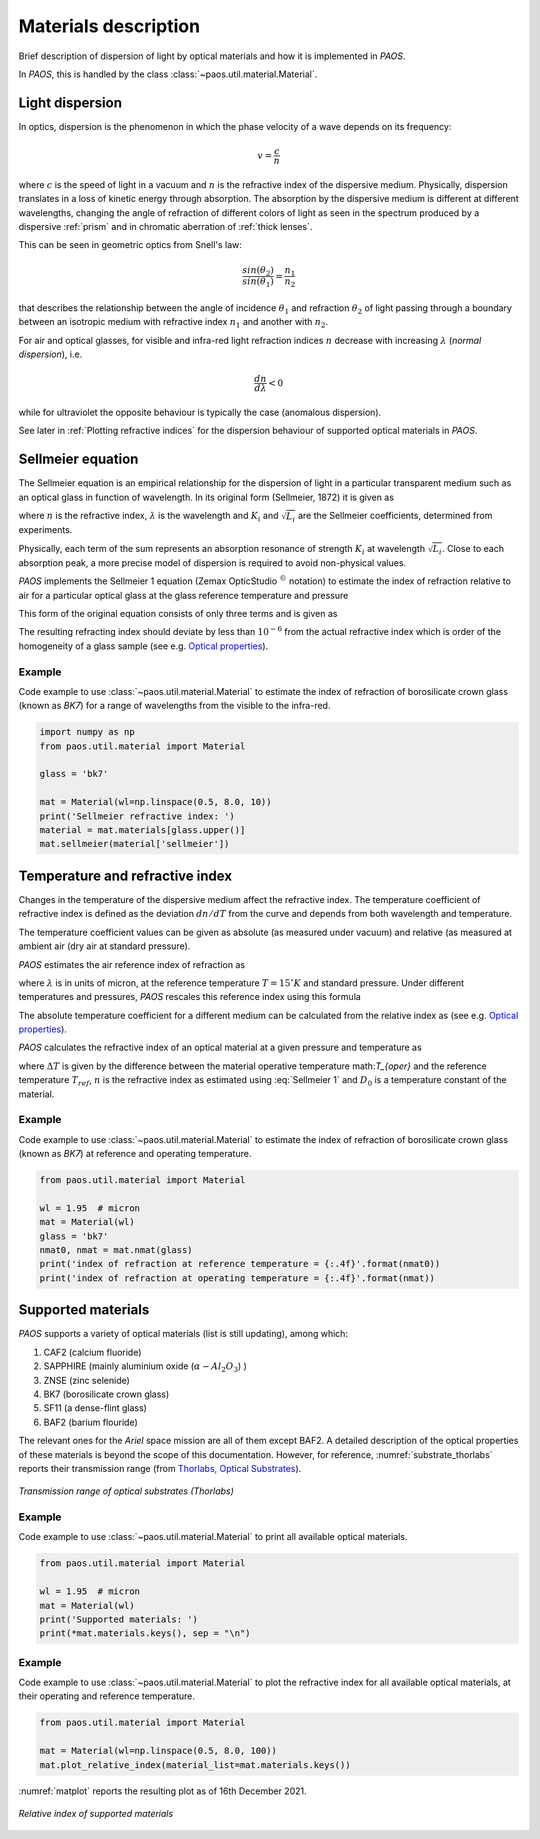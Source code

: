 .. _Materials description:

Materials description
=======================

Brief description of dispersion of light by optical materials and how it is implemented in `PAOS`.

In `PAOS`, this is handled by the class :class:`~paos.util.material.Material`.

Light dispersion
------------------

In optics, dispersion is the phenomenon in which the phase velocity of a wave depends on its frequency:

.. math::
    v={\frac {c}{n}}

where :math:`c` is the speed of light in a vacuum and :math:`n` is the refractive index of the dispersive medium.
Physically, dispersion translates in a loss of kinetic energy through absorption. The absorption by the dispersive medium
is different at different wavelengths, changing the angle of refraction of different colors of light as seen in the spectrum
produced by a dispersive :ref:`prism` and in chromatic aberration of :ref:`thick lenses`.

This can be seen in geometric optics from Snell's law:

.. math::
    \frac{sin(\theta_2)}{sin(\theta_1)} = \frac{n_1}{n_2}

that describes the relationship between the angle of incidence :math:`\theta_1` and refraction :math:`\theta_2` of light
passing through a boundary between an isotropic medium with refractive index :math:`n_1` and another with :math:`n_2`.

For air and optical glasses, for visible and infra-red light refraction indices :math:`n` decrease with increasing
:math:`\lambda` (`normal dispersion`), i.e.

.. math::
    \frac{d n}{d \lambda} < 0

while for ultraviolet the opposite behaviour is typically the case (anomalous dispersion).

See later in :ref:`Plotting refractive indices` for the dispersion behaviour of supported optical materials in `PAOS`.

.. _Sellmeier:

Sellmeier equation
---------------------

The Sellmeier equation is an empirical relationship for the dispersion of light in a particular transparent
medium such as an optical glass in function of wavelength. In its original form (Sellmeier, 1872) it is given as

.. math::
    n^{2}(\lambda )=1+\sum _{i}{\frac {K_{i}\lambda ^{2}}{\lambda ^{2}-L_{i}}}
    :label:

where :math:`n` is the refractive index, :math:`\lambda` is the wavelength and :math:`K_i` and :math:`\sqrt{L_i}`
are the Sellmeier coefficients, determined from experiments.

Physically, each term of the sum represents an absorption resonance of strength :math:`K_i` at wavelength
:math:`\sqrt{L_i}`. Close to each absorption peak, a more precise model of dispersion is required to avoid non-physical
values.

`PAOS` implements the Sellmeier 1 equation (Zemax OpticStudio :math:`^{©}` notation) to estimate the index of refraction
relative to air for a particular optical glass at the glass reference temperature and pressure

.. math::
    T_{ref} = 20^{\circ} K \\
    P_{ref} = 1 \ \textrm{atm}
    :label:

This form of the original equation consists of only three terms and is given as

.. math::
    n^{2}(\lambda )=1+{\frac {K_{1}\lambda ^{2}}{\lambda ^{2}-L_{1}}}+{\frac {K_{2}\lambda ^{2}}{\lambda ^{2}-L_{2}}}+{\frac {K_{3}\lambda ^{2}}{\lambda ^{2}-L_{3}}}
    :label: Sellmeier 1

The resulting refracting index should deviate by less than :math:`10^{-6}` from the actual refractive index which is order
of the homogeneity of a glass sample (see e.g. `Optical properties <http://oharacorp.com/o2.html>`_).

Example
~~~~~~~~~

Code example to use :class:`~paos.util.material.Material` to estimate the index of refraction of borosilicate crown
glass (known as `BK7`) for a range of wavelengths from the visible to the infra-red.

.. code-block:: python

        import numpy as np
        from paos.util.material import Material

        glass = 'bk7'

        mat = Material(wl=np.linspace(0.5, 8.0, 10))
        print('Sellmeier refractive index: ')
        material = mat.materials[glass.upper()]
        mat.sellmeier(material['sellmeier'])


Temperature and refractive index
-----------------------------------

Changes in the temperature of the dispersive medium affect the refractive index. The temperature coefficient
of refractive index is defined as the deviation :math:`dn/dT` from the curve and depends from both wavelength and
temperature.

The temperature coefficient values can be given as absolute (as measured under vacuum) and relative (as measured
at ambient air (dry air at standard pressure).

`PAOS` estimates the air reference index of refraction as

.. math::
    n_{ref} = 1.0 + 1.0 \cdot 10^{-8} \left(6432.8 + \frac{2949810 \lambda^2}{146 \lambda^2 - 1} + 25540 \frac{\lambda^2}{41 \lambda^2 - 1}\right)
    :label:

where :math:`\lambda` is in units of micron, at the reference temperature :math:`T = 15 ^{\circ} K` and standard pressure.
Under different temperatures and pressures, `PAOS` rescales this reference index using this formula

.. math::
    n_{air} = 1 + \frac{P \left(n_{ref} - 1\right)} {1.0 + 3.4785 \cdot 10^{-3} (T - 15)}
    :label:

The absolute temperature coefficient for a different medium can be calculated from the relative index as
(see e.g. `Optical properties <http://oharacorp.com/o2.html>`_).

.. math::
    \frac{d n}{d T}, \textrm{absolute} =  \frac{d n}{d T}, \textrm{relative} + n \left(\frac{d n}{d T}, \textrm{air}\right)
    :label:

`PAOS` calculates the refractive index of an optical material at a given pressure and temperature as

.. math::
    n(\Delta T) = \frac{n^2 - 1}{2 n} D_0 \Delta T + n
    :label:

where :math:`\Delta T` is given by the difference between the material operative temperature math:`T_{oper}` and the
reference temperature :math:`T_{ref}`, :math:`n` is the refractive index as estimated using :eq:`Sellmeier 1` and
:math:`D_0` is a temperature constant of the material.

Example
~~~~~~~~~~

Code example to use :class:`~paos.util.material.Material` to estimate the index of refraction of borosilicate crown
glass (known as `BK7`) at reference and operating temperature.

.. code-block:: python

        from paos.util.material import Material

        wl = 1.95  # micron
        mat = Material(wl)
        glass = 'bk7'
        nmat0, nmat = mat.nmat(glass)
        print('index of refraction at reference temperature = {:.4f}'.format(nmat0))
        print('index of refraction at operating temperature = {:.4f}'.format(nmat))

Supported materials
-------------------------

`PAOS` supports a variety of optical materials (list is still updating), among which:

#. CAF2 (calcium fluoride)
#. SAPPHIRE (mainly aluminium oxide (:math:`\alpha-Al_2 O_3`) )
#. ZNSE (zinc selenide)
#. BK7 (borosilicate crown glass)
#. SF11 (a dense-flint glass)
#. BAF2 (barium flouride)

The relevant ones for the `Ariel` space mission are all of them except BAF2. A detailed description of the optical
properties of these materials is beyond the scope of this documentation. However, for reference,
:numref:`substrate_thorlabs` reports their transmission range (from `Thorlabs, Optical Substrates <https://www.thorlabs.com/newgrouppage9.cfm?objectgroup_id=6973>`_).

.. _substrate_thorlabs:

.. figure:: Optical_Substrate_thorlabs.png
   :width: 900
   :align: center

   `Transmission range of optical substrates (Thorlabs)`

Example
~~~~~~~~~~~

Code example to use :class:`~paos.util.material.Material` to print all available optical materials.

.. code-block:: python

        from paos.util.material import Material

        wl = 1.95  # micron
        mat = Material(wl)
        print('Supported materials: ')
        print(*mat.materials.keys(), sep = "\n")

Example
~~~~~~~~~

Code example to use :class:`~paos.util.material.Material` to plot the refractive index for all available optical
materials, at their operating and reference temperature.

.. code-block:: python

        from paos.util.material import Material

        mat = Material(wl=np.linspace(0.5, 8.0, 100))
        mat.plot_relative_index(material_list=mat.materials.keys())

:numref:`matplot` reports the resulting plot as of 16th December 2021.

.. _matplot:

.. figure:: mat.png
   :width: 1200
   :align: center

   `Relative index of supported materials`